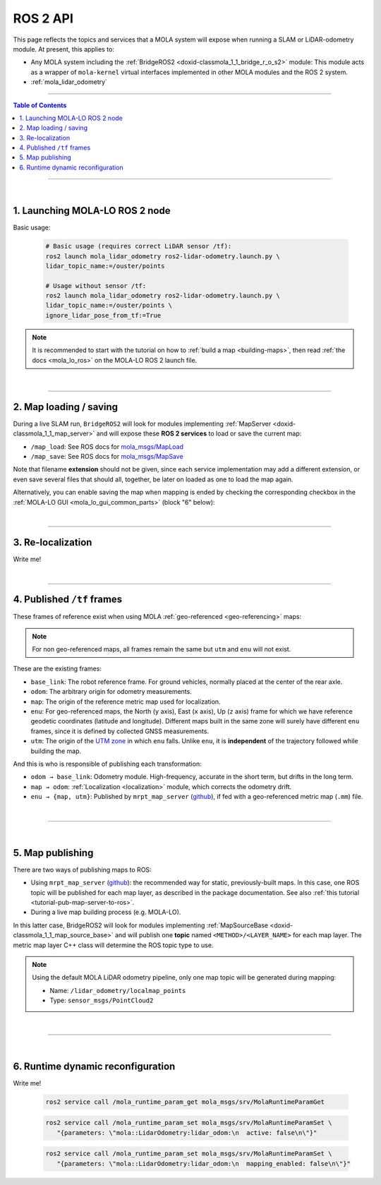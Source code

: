 .. _mola_ros2api:

======================
ROS 2 API
======================
This page reflects the topics and services that a MOLA system will expose when running a SLAM 
or LiDAR-odometry module. At present, this applies to:

- Any MOLA system including the :ref:`BridgeROS2 <doxid-classmola_1_1_bridge_r_o_s2>` module:
  This module acts as a wrapper of ``mola-kernel`` virtual interfaces implemented in other
  MOLA modules and the ROS 2 system.
- :ref:`mola_lidar_odometry`

.. image:: https://mrpt.github.io/imgs/mola-lo-ros2-launch-demo-kitti.png

____________________________________________

.. contents:: Table of Contents
   :depth: 1
   :local:
   :backlinks: none

____________________________________________

|

1. Launching MOLA-LO ROS 2 node
--------------------------------------

Basic usage:

   .. code-block:: bash

      # Basic usage (requires correct LiDAR sensor /tf):
      ros2 launch mola_lidar_odometry ros2-lidar-odometry.launch.py \
      lidar_topic_name:=/ouster/points

      # Usage without sensor /tf:
      ros2 launch mola_lidar_odometry ros2-lidar-odometry.launch.py \
      lidar_topic_name:=/ouster/points \
      ignore_lidar_pose_from_tf:=True

.. note::

   It is recommended to start with the tutorial on how to :ref:`build a map <building-maps>`,
   then read :ref:`the docs <mola_lo_ros>` on the MOLA-LO ROS 2 launch file.

|

----

2. Map loading / saving
--------------------------------------
During a live SLAM run, ``BridgeROS2`` will look for modules implementing
:ref:`MapServer <doxid-classmola_1_1_map_server>` and will expose
these **ROS 2 services** to load or save the current map:

* ``/map_load``: See ROS docs for `mola_msgs/MapLoad <https://docs.ros.org/en/rolling/p/mola_msgs/interfaces/srv/MapLoad.html>`_

* ``/map_save``: See ROS docs for `mola_msgs/MapSave <https://docs.ros.org/en/rolling/p/mola_msgs/interfaces/srv/MapSave.html>`_

.. dropdown:: Example ROS 2 cli service calls

   To save the current map:

   .. code-block:: bash

      ros2 service call /map_save mola_msgs/srv/MapSave "map_path: '/tmp/my_map_file_prefix'"

   To load a map from disk:

   .. code-block:: bash

      ros2 service call /map_load mola_msgs/srv/MapLoad "map_path: '/tmp/my_map_file_prefix'"

Note that filename **extension** should not be given, since each service implementation
may add a different extension, or even save several files that should all, together, be
later on loaded as one to load the map again.

Alternatively, you can enable saving the map when mapping is ended by checking
the corresponding checkbox in the
:ref:`MOLA-LO GUI <mola_lo_gui_common_parts>` (block "6" below):

.. image:: imgs/gui_parts.png


|

----

.. _mola_ros2api_relocalization:

3. Re-localization
--------------------------------------
Write me!

|

----

.. _mola_ros2_tf_frames:

4. Published ``/tf`` frames
--------------------------------------
These frames of reference exist when using MOLA :ref:`geo-referenced <geo-referencing>` maps:

.. figure:: https://mrpt.github.io/imgs/mola_mrpt_ros_geo_referenced_utm_frames.png
   :width: 500
   :align: center

.. note::

   For non geo-referenced maps, all frames remain the same but ``utm`` and ``enu`` will not exist.

These are the existing frames:

- ``base_link``: The robot reference frame. For ground vehicles, normally placed at the
  center of the rear axle.
- ``odom``: The arbitrary origin for odometry measurements.
- ``map``: The origin of the reference metric map used for localization.
- ``enu``: For geo-referenced maps, the North (``y`` axis), East (``x`` axis), Up (``z`` axis) frame for which
  we have reference geodetic coordinates (latitude and longitude). Different maps built in the same zone
  will surely have different ``enu`` frames, since it is defined by collected GNSS measurements.
- ``utm``: The origin of the `UTM zone <https://en.wikipedia.org/wiki/Universal_Transverse_Mercator_coordinate_system>`_
  in which ``enu`` falls. Unlike ``enu``, it is **independent** of the trajectory followed while building the map.

And this is who is responsible of publishing each transformation:

- ``odom → base_link``: Odometry module. High-frequency, accurate in the short term, but drifts in the long term.
- ``map → odom``: :ref:`Localization <localization>` module, which corrects the odometry drift.
- ``enu → {map, utm}``: Published by ``mrpt_map_server`` (`github <https://github.com/mrpt-ros-pkg/mrpt_navigation/tree/ros2/mrpt_map_server/>`_),
  if fed with a geo-referenced metric map (``.mm``) file.

|

----

|


5. Map publishing
--------------------------------------
There are two ways of publishing maps to ROS:

* Using ``mrpt_map_server`` (`github <https://github.com/mrpt-ros-pkg/mrpt_navigation/tree/ros2/mrpt_map_server/>`_):
  the recommended way for static, previously-built maps. In this case, one ROS topic
  will be published for each map layer, as described in the package documentation.
  See also :ref:`this tutorial <tutorial-pub-map-server-to-ros>`.

* During a live map building process (e.g. MOLA-LO).

In this latter case, BridgeROS2 will look for modules implementing
:ref:`MapSourceBase <doxid-classmola_1_1_map_source_base>` and will publish
one **topic** named ``<METHOD>/<LAYER_NAME>`` for each map layer.
The metric map layer C++ class will determine the ROS topic type to use.

.. note::

   Using the default MOLA LiDAR odometry pipeline, only one map topic will
   be generated during mapping:

   * Name: ``/lidar_odometry/localmap_points``
   * Type: ``sensor_msgs/PointCloud2``

|

----

|

6. Runtime dynamic reconfiguration
----------------------------------------
Write me!

   .. code-block:: bash

      ros2 service call /mola_runtime_param_get mola_msgs/srv/MolaRuntimeParamGet


   .. code-block:: bash

      ros2 service call /mola_runtime_param_set mola_msgs/srv/MolaRuntimeParamSet \
         "{parameters: \"mola::LidarOdometry:lidar_odom:\n  active: false\n\"}"


   .. code-block:: bash

      ros2 service call /mola_runtime_param_set mola_msgs/srv/MolaRuntimeParamSet \
         "{parameters: \"mola::LidarOdometry:lidar_odom:\n  mapping_enabled: false\n\"}"


